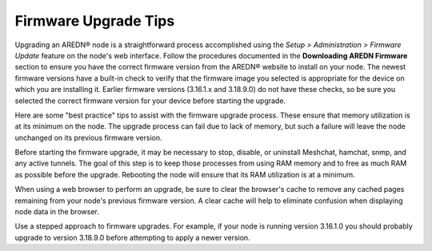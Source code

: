=====================
Firmware Upgrade Tips
=====================

Upgrading an AREDN |trade| node is a straightforward process accomplished using the *Setup > Administration > Firmware Update* feature on the node's web interface. Follow the procedures documented in the **Downloading AREDN Firmware** section to ensure you have the correct firmware version from the AREDN |trade| website to install on your node. The newest firmware versions have a built-in check to verify that the firmware image you selected is appropriate for the device on which you are installing it. Earlier firmware versions (3.16.1.x and 3.18.9.0) do not have these checks, so be sure you selected the correct firmware version for your device before starting the upgrade.

Here are some "best practice" tips to assist with the firmware upgrade process. These ensure that memory utilization is at its minimum on the node. The upgrade process can fail due to lack of memory, but such a failure will leave the node unchanged on its previous firmware version.

Before starting the firmware upgrade, it may be necessary to stop, disable, or uninstall Meshchat, hamchat, snmp, and any active tunnels. The goal of this step is to keep those processes from using RAM memory and to free as much RAM as possible before the upgrade. Rebooting the node will ensure that its RAM utilization is at a minimum.

When using a web browser to perform an upgrade, be sure to clear the browser's cache to remove any cached pages remaining from your node's previous firmware version. A clear cache will help to eliminate confusion when displaying node data in the browser.

Use a stepped approach to firmware upgrades. For example, if your node is running version 3.16.1.0 you should probably upgrade to version 3.18.9.0 before attempting to apply a newer version.


.. |trade|  unicode:: U+00AE .. Registered Trademark SIGN
   :ltrim:
